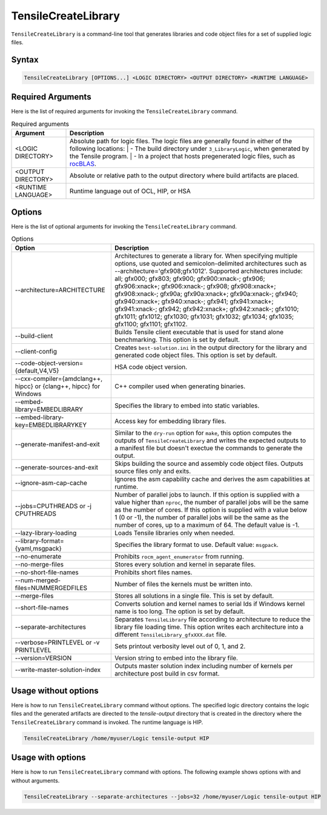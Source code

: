 .. meta::
  :description: Tensile documentation and API reference
  :keywords: Tensile, GEMM, Tensor, ROCm, API, Documentation

.. _tensilecreatelibrary-cli-reference:

====================
TensileCreateLibrary
====================

``TensileCreateLibrary`` is a command-line tool that generates libraries and code object files for a set of supplied logic files.

Syntax
------

.. code-block::

    TensileCreateLibrary [OPTIONS...] <LOGIC DIRECTORY> <OUTPUT DIRECTORY> <RUNTIME LANGUAGE>

Required Arguments
-------------------

Here is the list of required arguments for invoking the ``TensileCreateLibrary`` command.

.. list-table:: Required arguments
  :header-rows: 1

  * - Argument
    - Description

  * - \<LOGIC DIRECTORY\>
    - Absolute path for logic files. The logic files are generally found in either of the following locations:
      | \- The build directory under ``3_LibraryLogic``, when generated by the Tensile program.
      | \- In a project that hosts pregenerated logic files, such as `rocBLAS <https://github.com/ROCm/rocBLAS/tree/develop/library/src/blas3/Tensile/Logic>`_.

  * - \<OUTPUT DIRECTORY\>
    - Absolute or relative path to the output directory where build artifacts are placed.

  * - \<RUNTIME LANGUAGE\>
    - Runtime language out of OCL, HIP, or HSA

Options
-------

Here is the list of optional arguments for invoking the ``TensileCreateLibrary`` command.

.. list-table:: Options
  :header-rows: 1

  * - Option
    - Description

  * - \-\-architecture=ARCHITECTURE
    - Architectures to generate a library for. When specifying multiple options, use quoted and semicolon-delimited
      architectures such as \-\-architecture='gfx908;gfx1012'.
      Supported architectures include: all; gfx000; gfx803; gfx900; gfx900:xnack-; gfx906; gfx906:xnack+; gfx906:xnack-; gfx908; gfx908:xnack+;
      gfx908:xnack-; gfx90a; gfx90a:xnack+; gfx90a:xnack-; gfx940; gfx940:xnack+; gfx940:xnack-; gfx941; gfx941:xnack+;
      gfx941:xnack-; gfx942; gfx942:xnack+; gfx942:xnack-; gfx1010; gfx1011; gfx1012; gfx1030; gfx1031; gfx1032; gfx1034; gfx1035;
      gfx1100; gfx1101; gfx1102.

  * - \-\-build-client
    - Builds Tensile client executable that is used for stand alone benchmarking. This option is set by default.

  * - \-\-client-config
    - Creates ``best-solution.ini`` in the output directory for the library and generated code object files. This option is set by default.

  * - \-\-code-object-version={default,V4,V5}
    - HSA code object version.

  * - \-\-cxx-compiler={amdclang++, hipcc} or {clang++, hipcc} for Windows
    - C++ compiler used when generating binaries.

  * - \-\-embed-library=EMBEDLIBRARY
    - Specifies the library to embed into static variables.

  * - \-\-embed-library-key=EMBEDLIBRARYKEY
    - Access key for embedding library files.

  * - \-\-generate-manifest-and-exit
    - Similar to the ``dry-run`` option for ``make``, this option computes the outputs
      of ``TensileCreateLibrary`` and writes the expected outputs to a
      manifest file but doesn't exectue the commands to generate the output.

  * - \-\-generate-sources-and-exit
    - Skips building the source and assembly code object files. Outputs source files only and exits.

  * - \-\-ignore-asm-cap-cache
    - Ignores the asm capability cache and derives the asm capabilities at runtime.

  * - \-\-jobs=CPUTHREADS or \-j CPUTHREADS
    - Number of parallel jobs to launch. If this option is supplied with a value higher than ``nproc``, the number of parallel
      jobs will be the same as the number of cores. If this option is supplied with a value below 1 (0 or -1), the number
      of parallel jobs will be the same as the number of cores, up to a maximum of 64. The default value is -1.
  * - \-\-lazy-library-loading
    - Loads Tensile libraries only when needed.

  * - \-\-library-format={yaml,msgpack}
    - Specifies the library format to use. Default value: ``msgpack``.

  * - \-\-no-enumerate
    - Prohibits ``rocm_agent_enumerator`` from running.

  * - \-\-no-merge-files
    - Stores every solution and kernel in separate files.

  * - \-\-no-short-file-names
    - Prohibits short files names.

  * - \-\-num-merged-files=NUMMERGEDFILES
    - Number of files the kernels must be written into.

  * - \-\-merge-files
    - Stores all solutions in a single file. This is set by default.

  * - \-\-short-file-names
    - Converts solution and kernel names to serial Ids if Windows kernel name is too long. The option is set by default.

  * - \-\-separate-architectures
    - Separates ``TensileLibrary`` file according to architecture to reduce the library file loading time.
      This option writes each architecture into a different ``TensileLibrary_gfxXXX.dat`` file.

  * - \-\-verbose=PRINTLEVEL or \-v PRINTLEVEL
    - Sets printout verbosity level out of 0, 1, and 2.

  * - \-\-version=VERSION
    - Version string to embed into the library file.

  * - \-\-write-master-solution-index
    - Outputs master solution index including number
      of kernels per architecture post build in csv format.

Usage without options
-----------------------

Here is how to run ``TensileCreateLibrary`` command without options. The specified logic directory contains the
logic files and the generated artifacts are directed to the *tensile-output* directory that is created in the directory where the ``TensileCreateLibrary``
command is invoked. The runtime language is HIP.

.. code-block::

    TensileCreateLibrary /home/myuser/Logic tensile-output HIP

Usage with options
--------------------

Here is how to run ``TensileCreateLibrary`` command with options. The following example shows options with and without arguments.

.. code-block::

    TensileCreateLibrary --separate-architectures --jobs=32 /home/myuser/Logic tensile-output HIP
